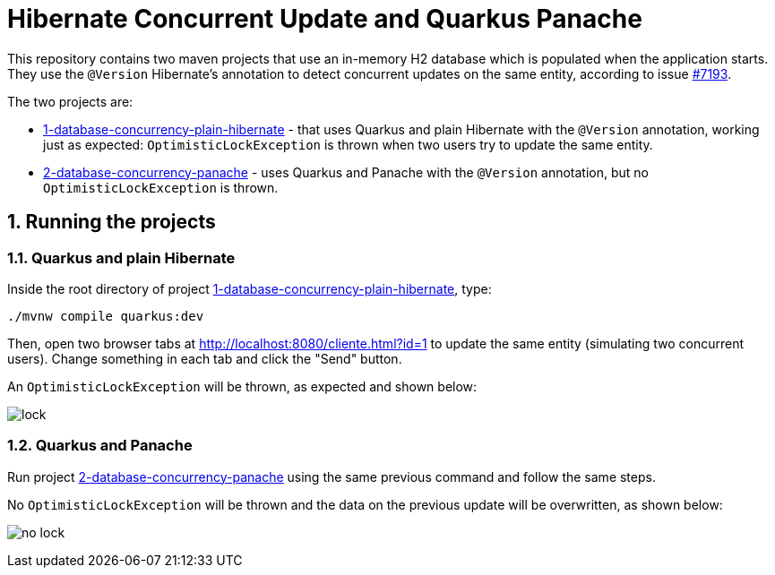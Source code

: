 :numbered:

= Hibernate Concurrent Update and Quarkus Panache

This repository contains two maven projects that use an in-memory H2 database which is populated when the application starts. They use the `@Version` Hibernate's annotation to detect concurrent updates on the same entity,
according to issue https://github.com/quarkusio/quarkus/issues/7193[#7193]. 

The two projects are:

- link:1-database-concurrency-plain-hibernate[1-database-concurrency-plain-hibernate] - that uses Quarkus and plain Hibernate with the `@Version` annotation, working just as expected: `OptimisticLockException` is thrown when two users try to update the same entity.
- link:2-database-concurrency-panache[2-database-concurrency-panache] - uses Quarkus and Panache with the `@Version` annotation, but no `OptimisticLockException` is thrown.

== Running the projects

=== Quarkus and plain Hibernate

Inside the root directory of project link:1-database-concurrency-plain-hibernate[1-database-concurrency-plain-hibernate], type:

[source,bash]
----
./mvnw compile quarkus:dev
----

Then, open two browser tabs at http://localhost:8080/cliente.html?id=1 to update the same entity (simulating two concurrent users). Change something in each tab and click the "Send" button.

An `OptimisticLockException` will be thrown, as expected and shown below:

image:lock.gif[]

=== Quarkus and Panache

Run project link:2-database-concurrency-panache[2-database-concurrency-panache] using the same previous command and follow the same steps.

No `OptimisticLockException` will be thrown and the data on the previous update will be overwritten, as shown below:

image:no-lock.gif[]
